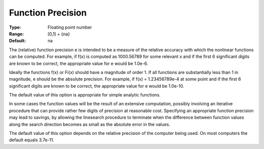 .. _SNOPT_Advanced_-_Function_Precision:


Function Precision
==================



:Type:	Floating point number	
:Range:	[0,1] + {na}	
:Default:	na	



The (relative) function precision e is intended to be a measure of the relative accuracy with which the nonlinear functions can be computed. For example, if f(x) is computed as 1000.56789 for some relevant x and if the first 6 significant digits are known to be correct, the appropriate value for e would be 1.0e-6.



Ideally the functions f(x) or Fi(x) should have a magnitude of order 1. If all functions are substantially less than 1 in magnitude, e should be the absolute precision. For example, if f(x) = 1.23456789e-4 at some point and if the first 6 significant digits are known to be correct, the appropriate value for e would be 1.0e-10.



The default value of this option is appropriate for simple analytic functions.



In some cases the function values will be the result of an extensive computation, possibly involving an iterative procedure that can provide rather few digits of precision at reasonable cost. Specifying an appropriate function precision may lead to savings, by allowing the linesearch procedure to terminate when the difference between function values along the search direction becomes as small as the absolute error in the values.



The default value of this option depends on the relative precision of the computer being used. On most computers the default equals 3.7e-11.



